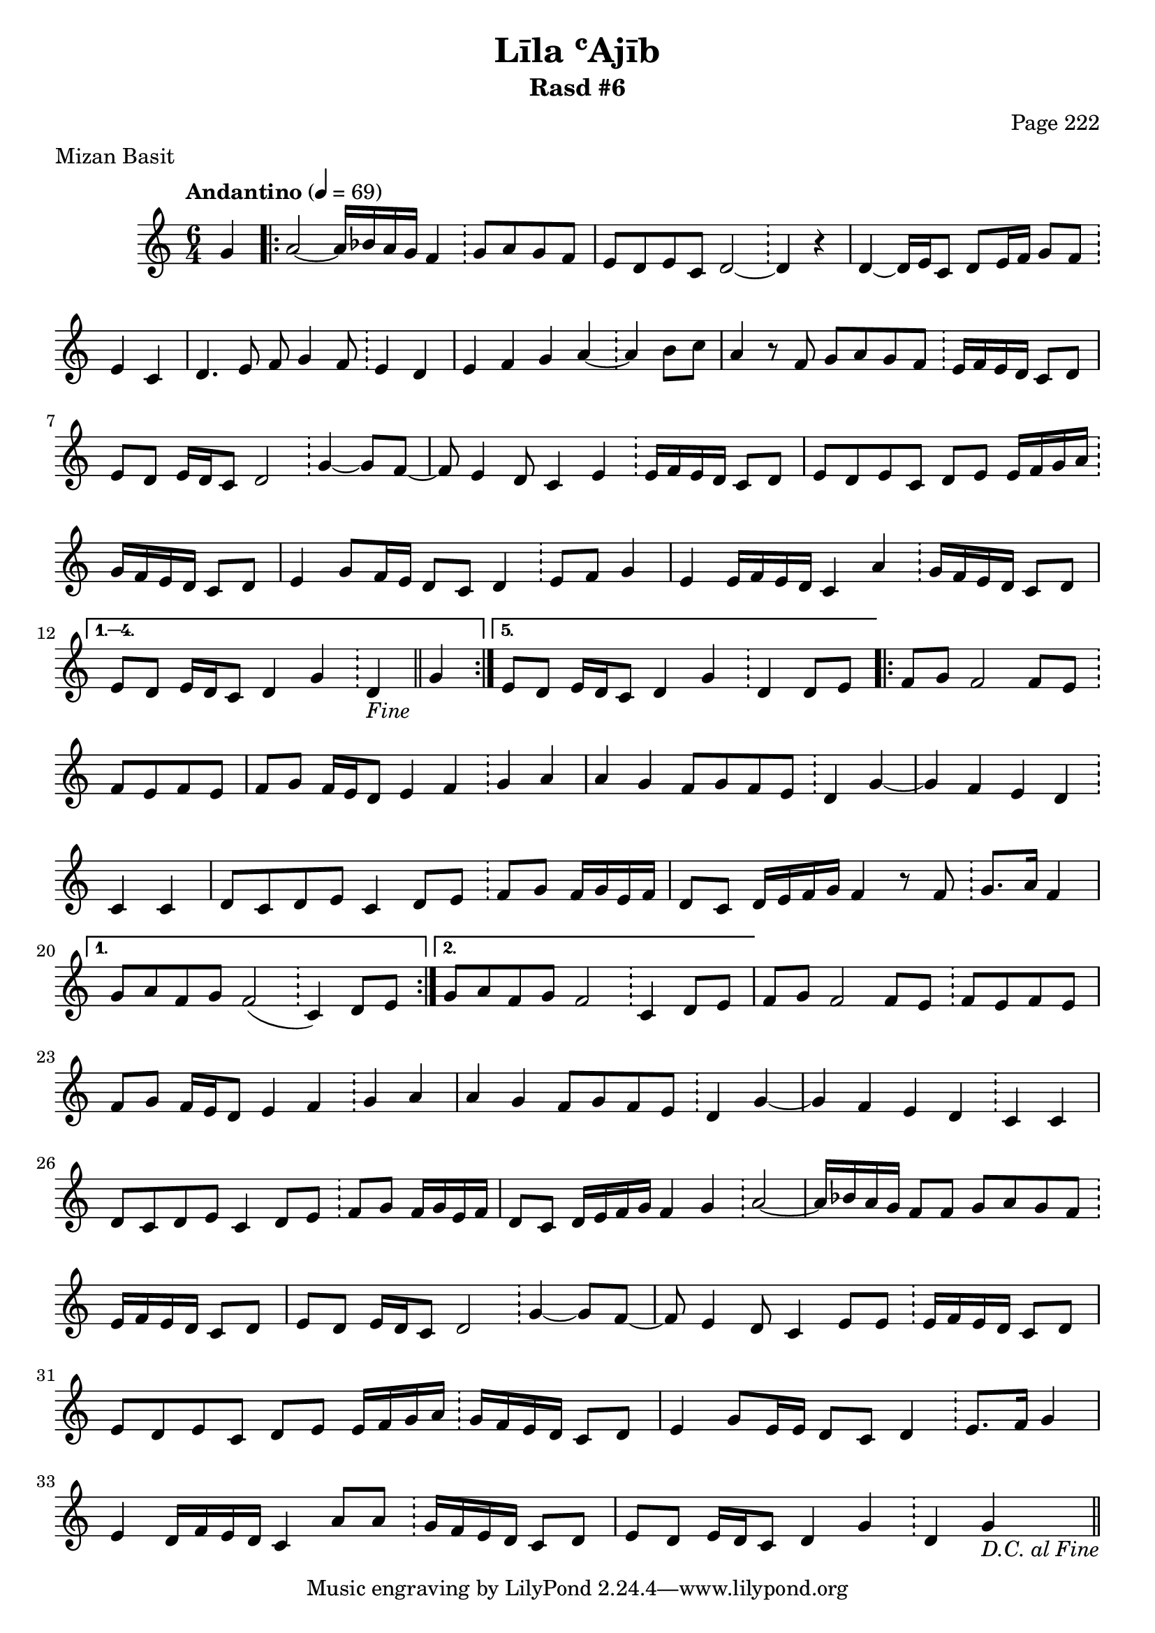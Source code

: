 \version "2.18.2"

\header {
	title = "Līla ʿAjīb"
	subtitle = "Rasd #6"
	composer = "Page 222"
	meter = "Mizan Basit"
}

\relative d' {
	\clef "treble" 
	\key c \major
	\time #'(2 2 2) 6/4
	\tempo "Andantino" 4 = 69

	\partial 4 { g4 }
	
	\repeat volta 5 {

		a2~ a16 bes a g f4 \bar "!" g8 a g f | e d e c d2~ \bar "!" d4 r4 |
		d4~ d16 e c8 d e16 f g8 f \bar "!" e4 c | d4. e8 f g4 f8 \bar "!" e4 d |
		e4 f g a~ \bar "!" a b8 c | a4 r8 f g a g f \bar "!" e16 f e d c8 d |
		e8 d e16 d c8 d2 \bar "!" g4~ g8 f~ | f e4 d8 c4 e \bar "!" e16 f e d c8 d |		e8 d e c d e e16 f g a \bar "!" g f e d c8 d | e4 g8 f16 e d8 c d4 \bar "!" e8 f g4 |
		e4 e16 f e d c4 a' \bar "!" g16 f e d c8 d | 
		
	}
	
	\alternative { 
		{ e8 d e16 d c8 d4 g \bar "!" d_\markup{ \italic { "Fine" } } \bar "||" g | }
		{ e8 d e16 d c8 d4 g \bar "!" d d8 e | }
	}

	\repeat volta 2 {

		f8 g f2 f8 e \bar "!" f e f e | f g f16 e d8 e4 f \bar "!" g a |
		a g f8 g f e \bar "!" d4 g~ | g f e d \bar "!" c c |
		d8 c d e c4 d8 e \bar "!" f g f16 g e f | d8 c d16 e f g f4 r8 f8 \bar "!" g8. a16 f4 |

	}

	\alternative {
		{ g8 a f g f2( \bar "!" c4) d8 e | }
		{ g8 a f g f2 \bar "!" c4 d8 e | }

	}

	f8 g f2 f8 e \bar "!" f e f e | f g f16 e d8 e4 f \bar "!" g a |
	a g f8 g f e \bar "!" d4 g~ | g f e d \bar "!" c c |
	d8 c d e c4 d8 e \bar "!" f g f16 g e f | d8 c d16 e f g f4 g \bar "!" a2~ |
	a16 bes a g f8 f g a g f \bar "!" e16 f e d c8 d | e8 d e16 d c8 d2 \bar "!" g4~ g8 f~ |
	f8 e4 d8 c4 e8 e \bar "!" e16 f e d c8 d | e d e c d e e16 f g a \bar "!" g f e d c8 d | 
	e4 g8 e16 e d8 c d4 \bar "!" e8. f16 g4 | e4 d16 f e d c4 a'8 a \bar "!" g16 f e d c8 d | 
	e8 d e16 d c8 d4 g \bar "!" d g_\markup{ \italic { "D.C. al Fine" } }
	
	\bar "||"

}